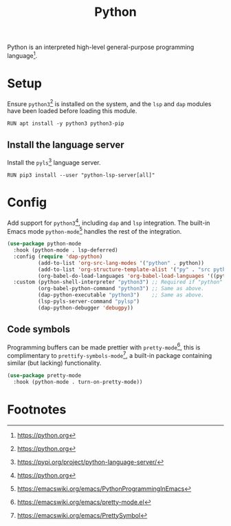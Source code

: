 #+TITLE: Python
#+AUTHOR: Christopher James Hayward
#+EMAIL: chris@chrishayward.xyz

#+PROPERTY: header-args:emacs-lisp :tangle python.el :comments org
#+PROPERTY: header-args:shell      :tangle no
#+PROPERTY: header-args            :results silent :eval no-export :comments org

#+OPTIONS: num:nil toc:nil todo:nil tasks:nil tags:nil
#+OPTIONS: skip:nil author:nil email:nil creator:nil timestamp:nil

Python is an interpreted high-level general-purpose programming language[fn:1].

* Setup

Ensure ~python3~[fn:1] is installed on the system, and the ~lsp~ and ~dap~ modules have been loaded before loading this module.

#+begin_src shell
RUN apt install -y python3 python3-pip
#+end_src

** Install the language server

Install the ~pyls~[fn:2] language server.

#+begin_src shell
RUN pip3 install --user "python-lsp-server[all]"
#+end_src

* Config

Add support for ~python3~[fn:1], including ~dap~ and ~lsp~ integration. The built-in Emacs mode ~python-mode~[fn:3] handles the rest of the integration.

#+begin_src emacs-lisp
(use-package python-mode
  :hook (python-mode . lsp-deferred)
  :config (require 'dap-python)
          (add-to-list 'org-src-lang-modes '("python" . python))
          (add-to-list 'org-structure-template-alist '("py" . "src python"))
          (org-babel-do-load-languages 'org-babel-load-languages '((python . t)))
  :custom (python-shell-interpreter "python3") ;; Required if "python" is not python 3.
          (org-babel-python-command "python3") ;; Same as above.
          (dap-python-executable "python3")    ;; Same as above.
          (lsp-pyls-server-command "pylsp")
          (dap-python-debugger 'debugpy))
#+end_src

** Code symbols

Programming buffers can be made prettier with ~pretty-mode~[fn:4], this is complimentary to ~prettify-symbols-mode~[fn:5], a built-in package containing similar (but lacking) functionality.

#+begin_src emacs-lisp
(use-package pretty-mode
  :hook (python-mode . turn-on-pretty-mode))
#+end_src

* Footnotes

[fn:1] https://python.org

[fn:2] https://pypi.org/project/python-language-server/

[fn:3] https://emacswiki.org/emacs/PythonProgrammingInEmacs

[fn:4] https://emacswiki.org/emacs/pretty-mode.el

[fn:5] https://emacswiki.org/emacs/PrettySymbol
